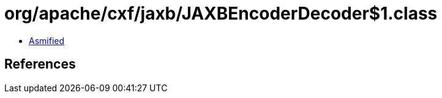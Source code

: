 = org/apache/cxf/jaxb/JAXBEncoderDecoder$1.class

 - link:JAXBEncoderDecoder$1-asmified.java[Asmified]

== References

